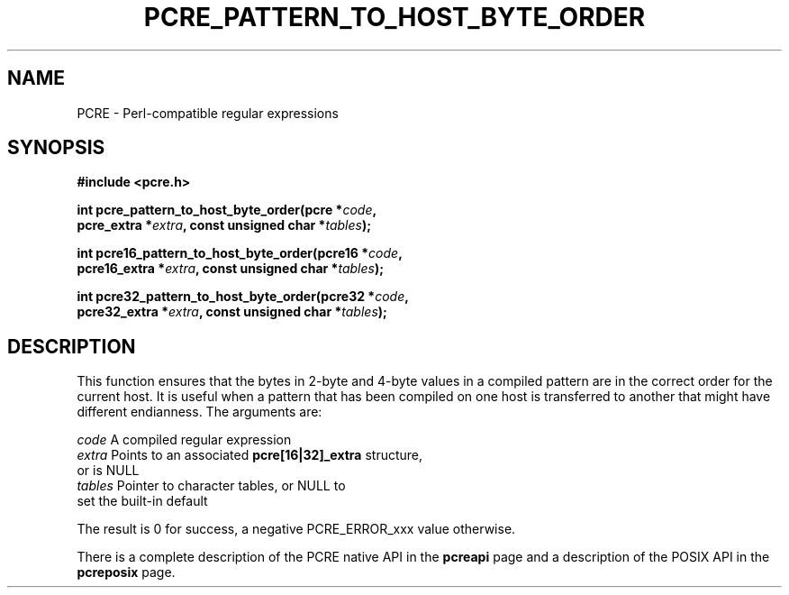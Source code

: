 .TH PCRE_PATTERN_TO_HOST_BYTE_ORDER 3 "24 June 2012" "PCRE 8.30"
.SH NAME
PCRE - Perl-compatible regular expressions
.SH SYNOPSIS
.rs
.sp
.B #include <pcre.h>
.PP
.nf
.B int pcre_pattern_to_host_byte_order(pcre *\fIcode\fP,
.B "     pcre_extra *\fIextra\fP, const unsigned char *\fItables\fP);"
.sp
.B int pcre16_pattern_to_host_byte_order(pcre16 *\fIcode\fP,
.B "     pcre16_extra *\fIextra\fP, const unsigned char *\fItables\fP);"
.sp
.B int pcre32_pattern_to_host_byte_order(pcre32 *\fIcode\fP,
.B "     pcre32_extra *\fIextra\fP, const unsigned char *\fItables\fP);"
.fi
.
.SH DESCRIPTION
.rs
.sp
This function ensures that the bytes in 2-byte and 4-byte values in a compiled
pattern are in the correct order for the current host. It is useful when a
pattern that has been compiled on one host is transferred to another that might
have different endianness. The arguments are:
.sp
  \fIcode\fP         A compiled regular expression
  \fIextra\fP        Points to an associated \fBpcre[16|32]_extra\fP structure,
                 or is NULL
  \fItables\fP       Pointer to character tables, or NULL to
                 set the built-in default
.sp
The result is 0 for success, a negative PCRE_ERROR_xxx value otherwise.
.P
There is a complete description of the PCRE native API in the
.\" HREF
\fBpcreapi\fP
.\"
page and a description of the POSIX API in the
.\" HREF
\fBpcreposix\fP
.\"
page.
